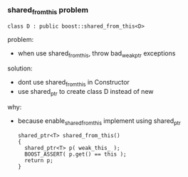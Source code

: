 *** shared_from_this problem
    #+BEGIN_SRC C++
      class D : public boost::shared_from_this<D>
    #+END_SRC
    problem:
     + when use shared_from_this, throw bad_weak_ptr exceptions

    solution:
     + dont use shared_from_this in Constructor
     + use shared_ptr to create class D instead of new

    why:
     + because enable_shared_from_this implement using shared_ptr
      #+BEGIN_SRC C++
        shared_ptr<T> shared_from_this()
        {
          shared_ptr<T> p( weak_this_ );
          BOOST_ASSERT( p.get() == this );
          return p;
        }
      #+END_SRC
